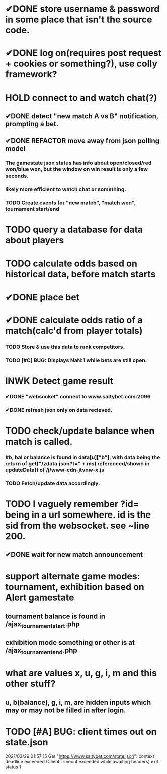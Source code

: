 * ✔DONE store username & password in some place that isn't the source code.
  CLOSED: [2021-03-29 Mon 02:52]
* ✔DONE log on(requires post request + cookies or something?), use colly framework?
  CLOSED: [2021-03-25 Thu 05:00]
* HOLD connect to and watch chat(?)
** ✔DONE detect "new match A vs B" notification, prompting a bet.
   CLOSED: [2021-03-25 Thu 05:00]
** ✔DONE REFACTOR move away from json polling model
   CLOSED: [2021-03-29 Mon 03:09]
*** The gamestate json status has info about open/closed/red won/blue won, but the window on win result is only a few seconds.
*** likely more efficient to watch chat or something.
*** TODO Create events for "new match", "match won", tournament start/end
* TODO query a database for data about players
* TODO calculate odds based on historical data, before match starts
* ✔DONE place bet
  CLOSED: [2021-03-29 Mon 02:00]
* ✔DONE calculate odds ratio of a match(calc'd from player totals)
  CLOSED: [2021-03-25 Thu 07:08]
*** TODO Store & use this data to rank competitors.
*** TODO [#C] BUG: Displays NaN:1 while bets are still open.
* INWK Detect game result
*** ✔DONE "websocket" connect to www.saltybet.com:2096
    CLOSED: [2021-03-29 Mon 01:59]
*** ✔DONE refresh json only on data recieved.
    CLOSED: [2021-03-29 Mon 01:59]
* TODO check/update balance when match is called.
*** #b, bal or balance is found in data[u]["b"], with data being the return of get("/zdata.json?t=" + ms) referenced/shown in updateData() of /j/www-cdn-jtvnw-x.js
*** TODO Fetch/update data accordingly.
* TODO I vaguely remember ?id= being in a url somewhere. id is the sid from the websocket. see ~line 200.
** ✔DONE wait for new match announcement
   CLOSED: [2021-03-29 Mon 02:03]
* support alternate game modes: tournament, exhibition based on Alert gamestate
** tournament balance is found in /ajax_tournament_start.php
** exhibition mode something or other is at /ajax_tournament_end.php
* what are values x, u, g, i, m and this other stuff?
** u, b(balance), g, i, m, are hidden inputs which may or may not be filled in after login.

* TODO [#A] BUG: client times out on state.json 
  2021/03/29 01:57:15 Get "https://www.saltybet.com/state.json": context deadline exceeded (Client.Timeout exceeded while awaiting headers)
  exit status 1
